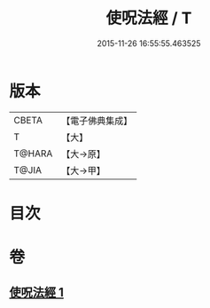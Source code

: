 #+TITLE: 使呪法經 / T
#+DATE: 2015-11-26 16:55:55.463525
* 版本
 |     CBETA|【電子佛典集成】|
 |         T|【大】     |
 |    T@HARA|【大→原】   |
 |     T@JIA|【大→甲】   |

* 目次
* 卷
** [[file:KR6j0498_001.txt][使呪法經 1]]
